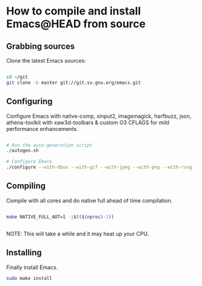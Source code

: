 * How to compile and install Emacs@HEAD from source

** Grabbing sources

Clone the latest Emacs sources:

#+begin_src sh

  cd ~/git
  git clone -b master git://git.sv.gnu.org/emacs.git

#+end_src

** Configuring

Configure Emacs with native-comp, xinput2, imagemagick, harfbuzz, json, athena-toolkit with xaw3d-toolbars & custom O3 CFLAGS for mild performance enhancements.

#+begin_src sh

  # Run the auto-generation script
  ./autogen.sh

  # Configure Emacs
  ./configure --with-dbus --with-gif --with-jpeg --with-png --with-rsvg --with-tiff --with-xft --with-xpm --with-gpm=no --disable-silent-rules --with-modules --with-file-notification=inotify --with-mailutils --with-x=yes --with-x-toolkit=athena --without-gconf --without-gsettings --with-lcms2 --with-imagemagick --with-xml2 --with-json --with-harfbuzz --without-compress-install --with-native-compilation --with-xinput2 CFLAGS="-O3 -mtune=native -march=native -fomit-frame-pointer -flto -fno-semantic-interposition"

#+end_src

** Compiling

Compile with all cores and do native full ahead of time compilation.

#+begin_src sh

  make NATIVE_FULL_AOT=1 -j$(($(nproc)-1))


#+end_src

NOTE: This will take a while and it may heat up your CPU.

** Installing

Finally install Emacs.

#+begin_src sh
  sudo make install
#+end_src
